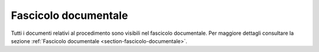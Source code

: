 Fascicolo documentale
=====================

Tutti i documenti relativi al procedimento sono visibili nel fascicolo documentale. Per maggiore dettagli consultare la sezione :ref:`Fascicolo documentale <section-fascicolo-documentale>`.